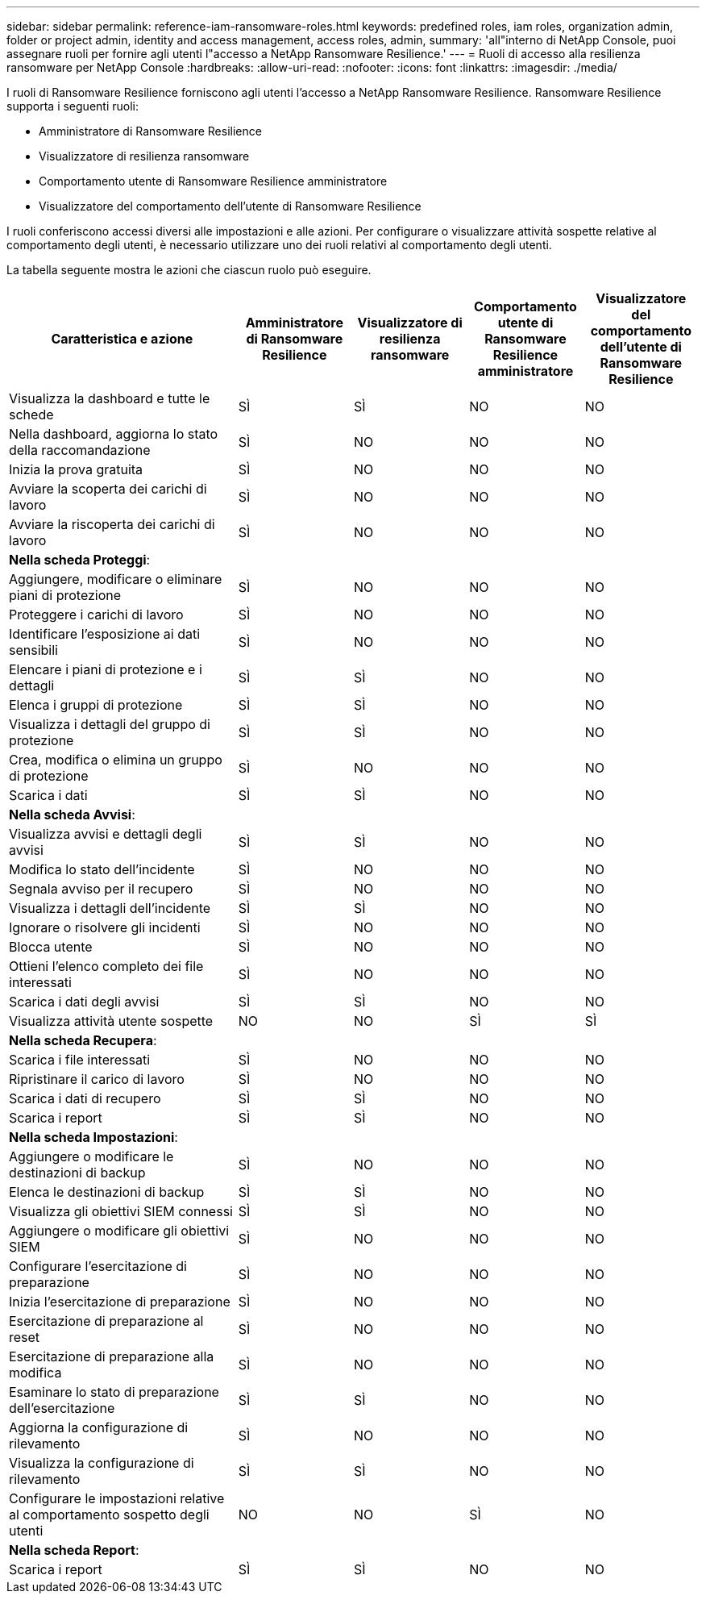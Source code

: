 ---
sidebar: sidebar 
permalink: reference-iam-ransomware-roles.html 
keywords: predefined roles, iam roles, organization admin, folder or project admin, identity and access management, access roles, admin, 
summary: 'all"interno di NetApp Console, puoi assegnare ruoli per fornire agli utenti l"accesso a NetApp Ransomware Resilience.' 
---
= Ruoli di accesso alla resilienza ransomware per NetApp Console
:hardbreaks:
:allow-uri-read: 
:nofooter: 
:icons: font
:linkattrs: 
:imagesdir: ./media/


[role="lead"]
I ruoli di Ransomware Resilience forniscono agli utenti l'accesso a NetApp Ransomware Resilience. Ransomware Resilience supporta i seguenti ruoli:

* Amministratore di Ransomware Resilience
* Visualizzatore di resilienza ransomware
* Comportamento utente di Ransomware Resilience amministratore
* Visualizzatore del comportamento dell'utente di Ransomware Resilience


I ruoli conferiscono accessi diversi alle impostazioni e alle azioni.  Per configurare o visualizzare attività sospette relative al comportamento degli utenti, è necessario utilizzare uno dei ruoli relativi al comportamento degli utenti.

La tabella seguente mostra le azioni che ciascun ruolo può eseguire.

[cols="40,20a,20a,20a,20a"]
|===
| Caratteristica e azione | Amministratore di Ransomware Resilience | Visualizzatore di resilienza ransomware | Comportamento utente di Ransomware Resilience amministratore | Visualizzatore del comportamento dell'utente di Ransomware Resilience 


| Visualizza la dashboard e tutte le schede  a| 
SÌ
 a| 
SÌ
 a| 
NO
 a| 
NO



| Nella dashboard, aggiorna lo stato della raccomandazione  a| 
SÌ
 a| 
NO
 a| 
NO
 a| 
NO



| Inizia la prova gratuita  a| 
SÌ
 a| 
NO
 a| 
NO
 a| 
NO



| Avviare la scoperta dei carichi di lavoro  a| 
SÌ
 a| 
NO
 a| 
NO
 a| 
NO



| Avviare la riscoperta dei carichi di lavoro  a| 
SÌ
 a| 
NO
 a| 
NO
 a| 
NO



5+| *Nella scheda Proteggi*: 


| Aggiungere, modificare o eliminare piani di protezione  a| 
SÌ
 a| 
NO
 a| 
NO
 a| 
NO



| Proteggere i carichi di lavoro  a| 
SÌ
 a| 
NO
 a| 
NO
 a| 
NO



| Identificare l'esposizione ai dati sensibili  a| 
SÌ
 a| 
NO
 a| 
NO
 a| 
NO



| Elencare i piani di protezione e i dettagli  a| 
SÌ
 a| 
SÌ
 a| 
NO
 a| 
NO



| Elenca i gruppi di protezione  a| 
SÌ
 a| 
SÌ
 a| 
NO
 a| 
NO



| Visualizza i dettagli del gruppo di protezione  a| 
SÌ
 a| 
SÌ
 a| 
NO
 a| 
NO



| Crea, modifica o elimina un gruppo di protezione  a| 
SÌ
 a| 
NO
 a| 
NO
 a| 
NO



| Scarica i dati  a| 
SÌ
 a| 
SÌ
 a| 
NO
 a| 
NO



5+| *Nella scheda Avvisi*: 


| Visualizza avvisi e dettagli degli avvisi  a| 
SÌ
 a| 
SÌ
 a| 
NO
 a| 
NO



| Modifica lo stato dell'incidente  a| 
SÌ
 a| 
NO
 a| 
NO
 a| 
NO



| Segnala avviso per il recupero  a| 
SÌ
 a| 
NO
 a| 
NO
 a| 
NO



| Visualizza i dettagli dell'incidente  a| 
SÌ
 a| 
SÌ
 a| 
NO
 a| 
NO



| Ignorare o risolvere gli incidenti  a| 
SÌ
 a| 
NO
 a| 
NO
 a| 
NO



| Blocca utente  a| 
SÌ
 a| 
NO
 a| 
NO
 a| 
NO



| Ottieni l'elenco completo dei file interessati  a| 
SÌ
 a| 
NO
 a| 
NO
 a| 
NO



| Scarica i dati degli avvisi  a| 
SÌ
 a| 
SÌ
 a| 
NO
 a| 
NO



| Visualizza attività utente sospette  a| 
NO
 a| 
NO
 a| 
SÌ
 a| 
SÌ



5+| *Nella scheda Recupera*: 


| Scarica i file interessati  a| 
SÌ
 a| 
NO
 a| 
NO
 a| 
NO



| Ripristinare il carico di lavoro  a| 
SÌ
 a| 
NO
 a| 
NO
 a| 
NO



| Scarica i dati di recupero  a| 
SÌ
 a| 
SÌ
 a| 
NO
 a| 
NO



| Scarica i report  a| 
SÌ
 a| 
SÌ
 a| 
NO
 a| 
NO



5+| *Nella scheda Impostazioni*: 


| Aggiungere o modificare le destinazioni di backup  a| 
SÌ
 a| 
NO
 a| 
NO
 a| 
NO



| Elenca le destinazioni di backup  a| 
SÌ
 a| 
SÌ
 a| 
NO
 a| 
NO



| Visualizza gli obiettivi SIEM connessi  a| 
SÌ
 a| 
SÌ
 a| 
NO
 a| 
NO



| Aggiungere o modificare gli obiettivi SIEM  a| 
SÌ
 a| 
NO
 a| 
NO
 a| 
NO



| Configurare l'esercitazione di preparazione  a| 
SÌ
 a| 
NO
 a| 
NO
 a| 
NO



| Inizia l'esercitazione di preparazione  a| 
SÌ
 a| 
NO
 a| 
NO
 a| 
NO



| Esercitazione di preparazione al reset  a| 
SÌ
 a| 
NO
 a| 
NO
 a| 
NO



| Esercitazione di preparazione alla modifica  a| 
SÌ
 a| 
NO
 a| 
NO
 a| 
NO



| Esaminare lo stato di preparazione dell'esercitazione  a| 
SÌ
 a| 
SÌ
 a| 
NO
 a| 
NO



| Aggiorna la configurazione di rilevamento  a| 
SÌ
 a| 
NO
 a| 
NO
 a| 
NO



| Visualizza la configurazione di rilevamento  a| 
SÌ
 a| 
SÌ
 a| 
NO
 a| 
NO



| Configurare le impostazioni relative al comportamento sospetto degli utenti  a| 
NO
 a| 
NO
 a| 
SÌ
 a| 
NO



5+| *Nella scheda Report*: 


| Scarica i report  a| 
SÌ
 a| 
SÌ
 a| 
NO
 a| 
NO

|===